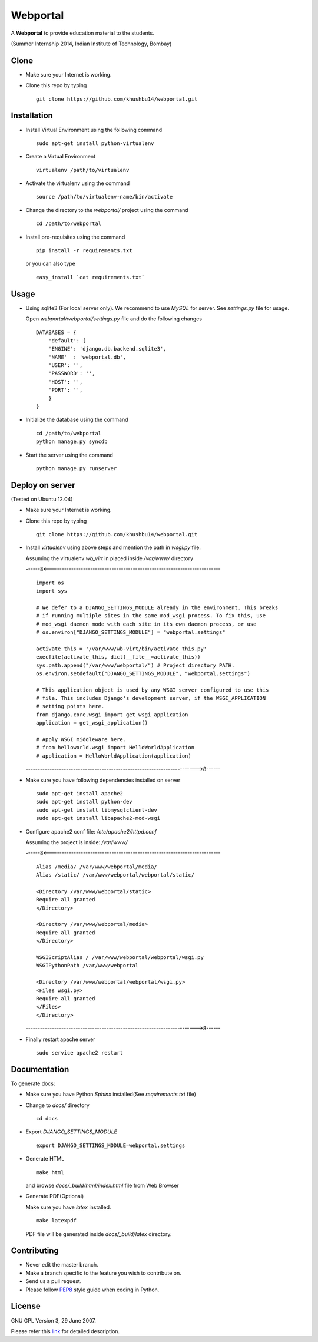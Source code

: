 =========
Webportal
=========

A **Webportal** to provide education material to the students.

(Summer Internship 2014, Indian Institute of Technology, Bombay)

Clone
-----

- Make sure your Internet is working.
- Clone this repo by typing ::

    git clone https://github.com/khushbu14/webportal.git


Installation
------------

- Install Virtual Environment using the following command ::

    sudo apt-get install python-virtualenv

- Create a Virtual Environment ::

    virtualenv /path/to/virtualenv

- Activate the virtualenv using the command ::

    source /path/to/virtualenv-name/bin/activate

- Change the directory to the `webportal/` project using the command ::

    cd /path/to/webportal

- Install pre-requisites using the command ::

    pip install -r requirements.txt

  or you can also type ::

    easy_install `cat requirements.txt`


Usage
-----

- Using sqlite3 (For local server only). We recommend to use `MySQL` for
  server. See `settings.py` file for usage.

  Open `webportal/webportal/settings.py` file and do the following changes ::

    DATABASES = {
        'default': {
        'ENGINE': 'django.db.backend.sqlite3',
        'NAME'  : 'webportal.db',
        'USER': '',
        'PASSWORD': '',
        'HOST': '',
        'PORT': '',
        }
    }


- Initialize the database using the command ::

    cd /path/to/webportal
    python manage.py syncdb

- Start the server using the command ::

    python manage.py runserver

Deploy on server
----------------
(Tested on Ubuntu 12.04)

- Make sure your Internet is working.
- Clone this repo by typing ::

    git clone https://github.com/khushbu14/webportal.git

- Install *virtualenv* using above steps and mention the path in
  `wsgi.py` file.

  Assuming the virtualenv `wb_virt` in placed inside `/var/www/` directory

  ------8<------------------------------------------------------------------------

  ::

    import os
    import sys

    # We defer to a DJANGO_SETTINGS_MODULE already in the environment. This breaks
    # if running multiple sites in the same mod_wsgi process. To fix this, use
    # mod_wsgi daemon mode with each site in its own daemon process, or use
    # os.environ["DJANGO_SETTINGS_MODULE"] = "webportal.settings"

    activate_this = '/var/www/wb-virt/bin/activate_this.py'
    execfile(activate_this, dict(__file__=activate_this))
    sys.path.append("/var/www/webportal/") # Project directory PATH.
    os.environ.setdefault("DJANGO_SETTINGS_MODULE", "webportal.settings")

    # This application object is used by any WSGI server configured to use this
    # file. This includes Django's development server, if the WSGI_APPLICATION
    # setting points here.
    from django.core.wsgi import get_wsgi_application
    application = get_wsgi_application()

    # Apply WSGI middleware here.
    # from helloworld.wsgi import HelloWorldApplication
    # application = HelloWorldApplication(application)

  ------------------------------------------------------------------------>8------

- Make sure you have following dependencies installed on server ::

    sudo apt-get install apache2
    sudo apt-get install python-dev
    sudo apt-get install libmysqlclient-dev
    sudo apt-get install libapache2-mod-wsgi

- Configure apache2 conf file: `/etc/apache2/httpd.conf`

  Assuming the project is inside: `/var/www/`

  ------8<------------------------------------------------------------------------

  ::

     Alias /media/ /var/www/webportal/media/
     Alias /static/ /var/www/webportal/webportal/static/

     <Directory /var/www/webportal/static>
     Require all granted
     </Directory>

     <Directory /var/www/webportal/media>
     Require all granted
     </Directory>

     WSGIScriptAlias / /var/www/webportal/webportal/wsgi.py
     WSGIPythonPath /var/www/webportal

     <Directory /var/www/webportal/webportal/wsgi.py>
     <Files wsgi.py>
     Require all granted
     </Files>
     </Directory>

  ------------------------------------------------------------------------>8------

- Finally restart apache server ::

    sudo service apache2 restart


Documentation
-------------

To generate docs:

- Make sure you have Python `Sphinx` installed(See `requirements.txt`
  file)

- Change to `docs/` directory ::

    cd docs

- Export `DJANGO_SETTINGS_MODULE` ::

    export DJANGO_SETTINGS_MODULE=webportal.settings

- Generate HTML ::

    make html

  and browse `docs/_build/html/index.html` file from Web Browser

- Generate PDF(Optional)

  Make sure you have `latex` installed. ::

    make latexpdf

  PDF file will be generated inside `docs/_build/latex` directory.

Contributing
------------

- Never edit the master branch.
- Make a branch specific to the feature you wish to contribute on.
- Send us a pull request.
- Please follow `PEP8 <http://legacy.python.org/dev/peps/pep-0008/>`_
  style guide when coding in Python.

License
-------

GNU GPL Version 3, 29 June 2007.

Please refer this `link <http://www.gnu.org/licenses/gpl-3.0.txt>`_
for detailed description.
